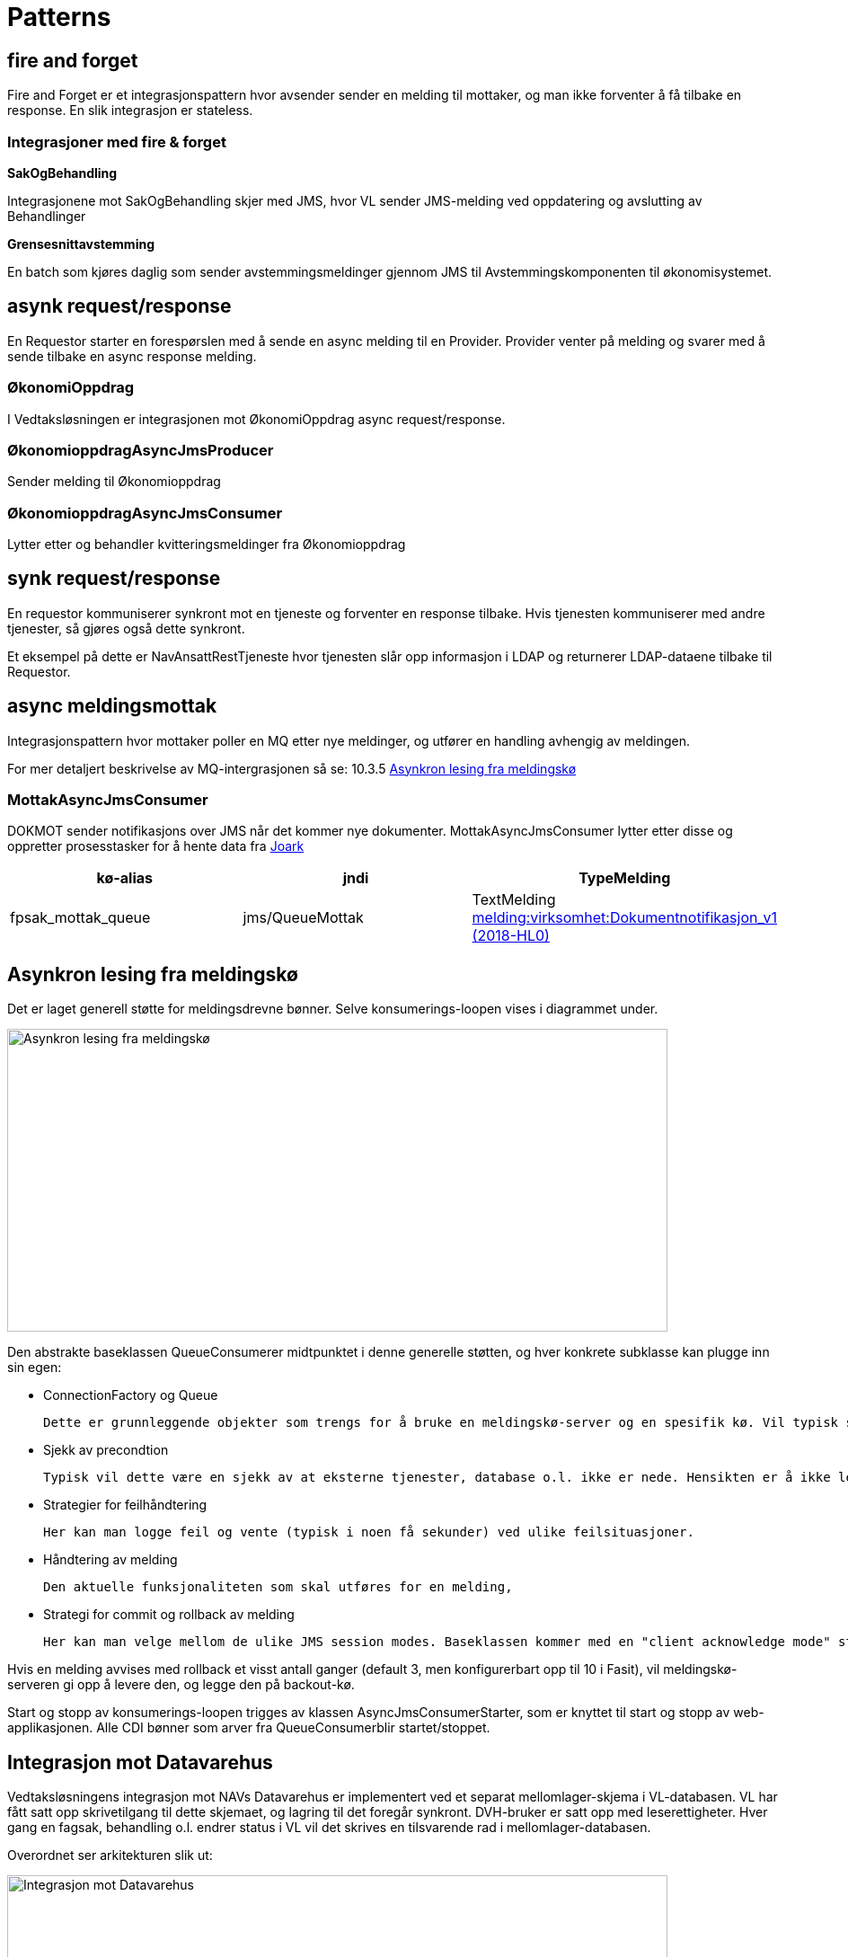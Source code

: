 = Patterns

== fire and forget
Fire and Forget er et integrasjonspattern hvor avsender sender en melding til mottaker, og man ikke forventer å få tilbake en response. En slik integrasjon er stateless.

=== Integrasjoner med fire & forget
*SakOgBehandling*

Integrasjonene mot SakOgBehandling skjer med JMS, hvor VL sender JMS-melding ved oppdatering og avslutting av Behandlinger

*Grensesnittavstemming*

En batch som kjøres daglig som sender avstemmingsmeldinger gjennom JMS til Avstemmingskomponenten til økonomisystemet.

== asynk request/response
En Requestor starter en forespørslen med å sende en async melding til en Provider. Provider venter på melding og svarer med å sende tilbake en async response melding.

=== ØkonomiOppdrag
I Vedtaksløsningen er integrasjonen mot ØkonomiOppdrag async request/response.

=== ØkonomioppdragAsyncJmsProducer
Sender melding til Økonomioppdrag


=== ØkonomioppdragAsyncJmsConsumer
Lytter etter og behandler kvitteringsmeldinger fra Økonomioppdrag

== synk request/response
En requestor kommuniserer synkront mot en tjeneste og forventer en response tilbake. Hvis tjenesten kommuniserer med andre tjenester, så gjøres også dette synkront.

Et eksempel på dette er NavAnsattRestTjeneste hvor tjenesten slår opp informasjon i LDAP og returnerer LDAP-dataene tilbake til Requestor.

== async meldingsmottak
Integrasjonspattern hvor mottaker poller en MQ etter nye meldinger, og utfører en handling avhengig av meldingen.

For mer detaljert beskrivelse av MQ-intergrasjonen så se: 10.3.5 https://confluence.adeo.no/pages/viewpage.action?pageId=218415758[Asynkron lesing fra meldingskø]

=== MottakAsyncJmsConsumer
DOKMOT sender notifikasjons over JMS når det kommer nye dokumenter.
MottakAsyncJmsConsumer lytter etter disse og oppretter prosesstasker for å hente data fra https://confluence.adeo.no/display/SVF/10.10.20+Hent+data+fra+Joark[Joark]

|===
|kø-alias|jndi|TypeMelding

|fpsak_mottak_queue|jms/QueueMottak|TextMelding https://confluence.adeo.no/pages/viewpage.action?pageId=205633969[melding:virksomhet:Dokumentnotifikasjon_v1 (2018-HL0)]
|===

== Asynkron lesing fra meldingskø
Det er laget generell støtte for meldingsdrevne bønner. Selve konsumerings-loopen vises i diagrammet under.

image::https://confluence.adeo.no/rest/gliffy/1.0/embeddedDiagrams/eeb78adc-55eb-4a92-b49d-fe736360ad5f.png[Asynkron lesing fra meldingskø,opts=interactive,height=337,width=735]

Den abstrakte baseklassen QueueConsumerer midtpunktet i denne generelle støtten, og hver konkrete subklasse kan plugge inn sin egen:

* ConnectionFactory og Queue

    Dette er grunnleggende objekter som trengs for å bruke en meldingskø-server og en spesifik kø. Vil typisk slås opp fra JNDI.

* Sjekk av precondtion

    Typisk vil dette være en sjekk av at eksterne tjenester, database o.l. ikke er nede. Hensikten er å ikke lese meldinger fra kø når vi allerede vet at vi ikke kan håndtere dem. Da reduserer vi sjansen for å bruke opp det veldig begrensede antall leveringsforsøk som meldingskøen tilbyr for hver melding.

* Strategier for feilhåndtering

    Her kan man logge feil og vente (typisk i noen få sekunder) ved ulike feilsituasjoner.

* Håndtering av melding

    Den aktuelle funksjonaliteten som skal utføres for en melding,

* Strategi for commit og rollback av melding

    Her kan man velge mellom de ulike JMS session modes. Baseklassen kommer med en "client acknowledge mode" strategi valgt som default.

Hvis en melding avvises med rollback et visst antall ganger (default 3, men konfigurerbart opp til 10 i Fasit), vil meldingskø-serveren gi opp å levere den, og legge den på backout-kø.

Start og stopp av konsumerings-loopen trigges av klassen AsyncJmsConsumerStarter, som er knyttet til start og stopp av web-applikasjonen. Alle CDI bønner som arver fra QueueConsumerblir startet/stoppet.

== Integrasjon mot Datavarehus
Vedtaksløsningens integrasjon mot NAVs Datavarehus er implementert ved et separat mellomlager-skjema i VL-databasen. VL har fått satt opp skrivetilgang til dette skjemaet, og lagring til det foregår synkront. DVH-bruker er satt opp med leserettigheter. Hver gang en fagsak, behandling o.l. endrer status i VL vil det skrives en tilsvarende rad i mellomlager-databasen.

Overordnet ser arkitekturen slik ut:

image::dv-integrasjon.png[Integrasjon mot Datavarehus,opts=interactive,height=337,width=735]


